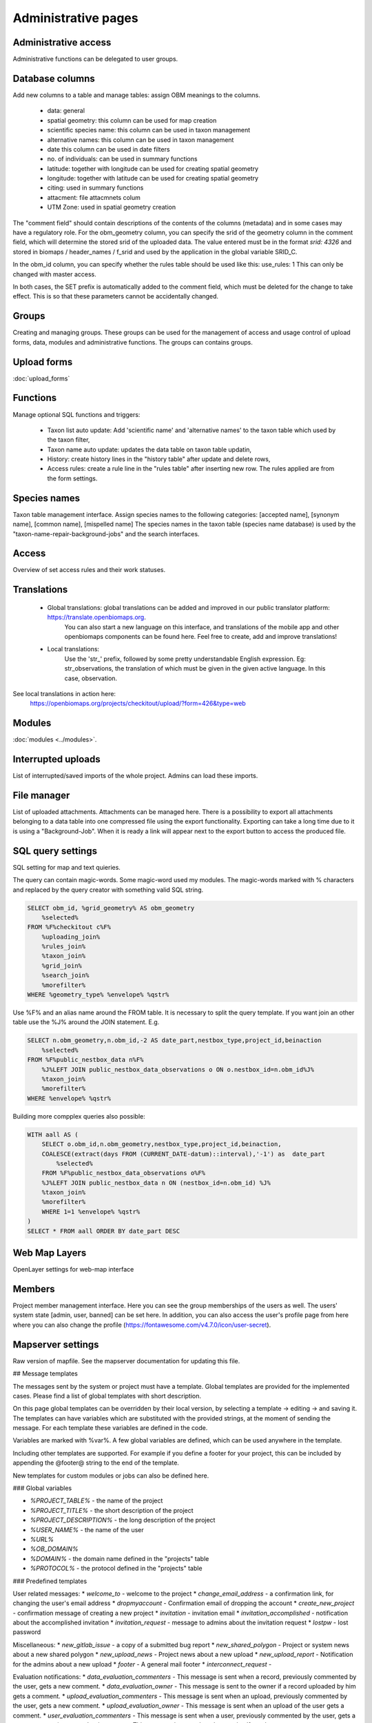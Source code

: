 .. _project_administration:

Administrative pages
********************

Administrative access
---------------------
Administrative functions can be delegated to user groups.


.. _database-columns:

Database columns
----------------
Add new columns to a table and manage tables: assign OBM meanings to the columns.

    - data: general
    - spatial geometry: this column can be used for map creation
    - scientific species name: this column can be used in taxon management
    - alternative names: this column can be used in taxon management
    - date this column can be used in date filters
    - no. of individuals: can be used in summary functions
    - latitude: together with longitude can be used for creating spatial geometry
    - longitude: together with latitude can be used for creating spatial geometry
    - citing: used in summary functions
    - attacment: file attacmnets colum
    - UTM Zone: used in spatial geometry creation
    
The "comment field" should contain descriptions of the contents of the columns (metadata) and in some cases may have a regulatory role. For the obm_geometry column, you can specify the srid of the geometry column in the comment field, which will determine the stored srid of the uploaded data. The value entered must be in the format `srid: 4326` and stored in biomaps / header_names / f_srid and used by the application in the global variable SRID_C.

In the obm_id column, you can specify whether the rules table should be used like this: use_rules: 1 This can only be changed with master access.

In both cases, the SET prefix is automatically added to the comment field, which must be deleted for the change to take effect. This is so that these parameters cannot be accidentally changed.


Groups
------
Creating and managing groups. These groups can be used for the management of access and usage control of upload forms, data, modules and administrative functions.
The groups can contains groups.

Upload forms
------------
:doc:`upload_forms`


Functions
---------
Manage optional SQL functions and triggers:

    - Taxon list auto update: Add 'scientific name' and 'alternative names' to the taxon table which used by the taxon filter,
    - Taxon name auto update: updates the data table on taxon table updatin,
    - History: create history lines in the "history table" after update and delete rows,
    - Access rules: create a rule line in the "rules table" after inserting new row. The rules applied are from the form settings.


Species names
-------------
Taxon table management interface.
Assign species names to the following categories: [accepted name], [synonym name], [common name], [mispelled name]
The species names in the taxon table (species name database) is used by the "taxon-name-repair-background-jobs" and the search interfaces.


Access
------
Overview of set access rules and their work statuses.

Translations
------------
 
    - Global translations: global translations can be added and improved in our public translator platform: https://translate.openbiomaps.org.
        You can also start a new language on this interface, and translations of the mobile app and other openbiomaps components can be found here.
        Feel free to create, add and improve translations!

    - Local translations:
        Use the 'str_' prefix, followed by some pretty understandable English expression. Eg: str_observations, the translation of which must be given in the given active language. In this case, observation.

See local translations in action here: 
   https://openbiomaps.org/projects/checkitout/upload/?form=426&type=web

Modules
-------
:doc:`modules <../modules>`.


Interrupted uploads
-------------------
List of interrupted/saved imports of the whole project. Admins can load these imports.


File manager
------------
List of uploaded attachments. Attachments can be managed here. There is a possibility to export all attachments belonging to a data table into one compressed file using the export functionality. Exporting can take a long time due to it is using a "Background-Job". When it is ready a link will appear next to the export button to access the produced file.


SQL query settings
------------------
SQL setting for map and text quieries.

The query can contain magic-words. Some magic-word used my modules. The magic-words marked with % characters and replaced by the query creator with something valid SQL string.
 
.. code-block:: SQL
 
    SELECT obm_id, %grid_geometry% AS obm_geometry 
        %selected%
    FROM %F%checkitout c%F%
        %uploading_join%
        %rules_join%
        %taxon_join%
        %grid_join%
        %search_join%
        %morefilter%
    WHERE %geometry_type% %envelope% %qstr%

Use %F% and an alias name around the FROM table. It is necessary to split the query template.
If you want join an other table use the %J% around the JOIN statement. E.g.

.. code-block:: SQL

    SELECT n.obm_geometry,n.obm_id,-2 AS date_part,nestbox_type,project_id,beinaction
        %selected%
    FROM %F%public_nestbox_data n%F%
        %J%LEFT JOIN public_nestbox_data_observations o ON o.nestbox_id=n.obm_id%J%
        %taxon_join%
        %morefilter%
    WHERE %envelope% %qstr%

Building more compplex queries also possible:

.. code-block:: SQL

    WITH aall AS (
        SELECT o.obm_id,n.obm_geometry,nestbox_type,project_id,beinaction,
        COALESCE(extract(days FROM (CURRENT_DATE-datum)::interval),'-1') as  date_part
            %selected% 
        FROM %F%public_nestbox_data_observations o%F%
        %J%LEFT JOIN public_nestbox_data n ON (nestbox_id=n.obm_id) %J%
        %taxon_join%
        %morefilter% 
        WHERE 1=1 %envelope% %qstr% 
    )
    SELECT * FROM aall ORDER BY date_part DESC



Web Map Layers
--------------
OpenLayer settings for web-map interface


Members
-------
Project member management interface. Here you can see the group memberships of the users as well. The users' system state [admin, user, banned] can be set here. In addition, you can also access the user's profile page from here where you can also change the profile (https://fontawesome.com/v4.7.0/icon/user-secret). 


Mapserver settings
------------------
Raw version of mapfile.  See the mapserver documentation for updating this file.


## Message templates


The messages sent by the system or project must have a template. Global templates are provided for the implemented cases. Please find a list of global templates with short description.

On this page global templates can be overridden by their local version, by selecting 
a template -> editing -> and saving it. The templates can have variables which 
are substituted with the provided strings, at the moment of sending the message. 
For each template these variables are defined in the code. 

Variables are marked with %var%. A few global variables are defined, which can 
be used anywhere in the template. 

Including other templates are supported. For example if you define a footer for 
your project, this can be included by appending the @footer@ string to the end 
of the template.

New templates for custom modules or jobs can also be defined here.

### Global variables

* `%PROJECT_TABLE%` - the name of the project
* `%PROJECT_TITLE%` - the short description of the project
* `%PROJECT_DESCRIPTION%` - the long description of the project
* `%USER_NAME%` - the name of the user
* `%URL%`
* `%OB_DOMAIN%`
* `%DOMAIN%` - the domain name defined in the "projects" table
* `%PROTOCOL%` - the protocol defined in the "projects" table 

### Predefined templates

User related messages:
* `welcome_to` - welcome to the project
* `change_email_address` - a confirmation link, for changing the user's email address
* `dropmyaccount` - Confirmation email of dropping the account
* `create_new_project` - confirmation message of creating a new project
* `invitation` - invitation email
* `invitation_accomplished` - notification about the accomplished invitation
* `invitation_request` - message to admins about the invitation request
* `lostpw` - lost password

Miscellaneous:
* `new_gitlab_issue` - a copy of a submitted bug report
* `new_shared_polygon` - Project or system news about a new shared polygon
* `new_upload_news` - Project news about a new upload
* `new_upload_report` - Notification for the admins about a new upload
* `footer` - A general mail footer 
* `interconnect_request` - 

Evaluation notifications:
* `data_evaluation_commenters` - This message is sent when a record, previously commented by the user, gets a new comment.
* `data_evaluation_owner` - This message is sent to the owner if a record uploaded by him gets a comment.
* `upload_evaluation_commenters` - This message is sent when an upload, previously commented by the user, gets a new comment.
* `upload_evaluation_owner` - This message is sent when an upload of the user gets a comment.
* `user_evaluation_commenters` - This message is sent when a user, previously commented by the user, gets a new comment.
* `user_evaluation_owner` - This message is sent when the user itself get the comment.

Messages sent by modules:
* `dlr_new_request` - Notification for project admins about a new download request. - ['username', 'requestid', 'request_message']
* `dlr_request_registered` - Notification for the user that his download request was registered.
* `incomplete_list_processed` - 
* `incomplete_list_unprocessed` - 

Server info
-----------
There is a lot of basic information available about the project, such as the application version number, storage usage, system load and memory usage, and a link to the Supervisor project administration interface.

Server logs
-----------
Read logs of mapserver or web app logger.

Members
-------
List of members registered in the project. You can change your user status here. These are Normal, Operator, Suspended. Suspended users do not have access to anything in the project, almost equivalent to deleting a profile.
Operators have access to all features and data. The database founder does not have to be an operator to have access to everything. Normal users will by default have access to data upload and data query options according to the project's privilege setting. This default can be modified by creating groups and assigning different permissions to groups. See :ref:`Groups<groups>` and :ref:`Administrative access<admin-group-access>`.

Members' group assignments can also be modified here, but a more convenient interface is Group Manager.

The member name is a reference in this interface. Following this link will take you to the user's profile page. With administrative privileges, a tree-user-secret icon (https://forkaweso.me/Fork-Awesome/icon/user-secret/) will appear in the tab title bar - top right. Clicking on this will take you to another user's profile using your own user login details.

Background jobs
---------------
[web] -> [profile] -> [project administration] -> [background processes]

OBM can perform tasks in the background. You can download background process scripts from the git repo available from the page and modify them or write a completely new one based on the template script. The shell processes have a run and a lib file. The scheduler calls our run file which, in the case of a standard php job, executes the tasks in the lib file.

The scheduler is cron-like, you have to fill in minute - hour - day fields, which can be * in both cases, i.e. every minute, hour, day has a value. The job will not run if not enabled. You can test it without enabling [run]. With [results] you can see the last results of the job.

In order to run the scheduler, the host must also have a scheduler cron entry for each project job running script. This can be configured by the server administrator. E.g:

*/5 * * * * * /usr/local/bin/docker-compose -f /srv/docker/openbiomaps/docker-compose.yml exec -u www-data -T app php /var/www/html/biomaps/root-site/projects/myproject/jobs.php
